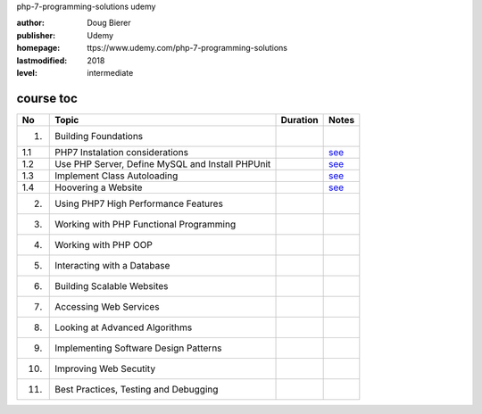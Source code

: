 php-7-programming-solutions
udemy

:author:    Doug Bierer
:publisher: Udemy
:homepage:  ttps://www.udemy.com/php-7-programming-solutions
:lastmodified: 2018
:level:     intermediate

course toc
----------

==========  ======================================================  ========  ====================
  No         Topic                                                  Duration   Notes
==========  ======================================================  ========  ====================
 1.          Building Foundations
 1.1             PHP7 Instalation considerations                               `see <f-01-1.rst>`_
 1.2             Use PHP Server, Define MySQL and Install PHPUnit              `see <f-01-2.rst>`_
 1.3             Implement Class Autoloading                                   `see <f-01-3.rst>`_
 1.4             Hoovering a Website                                           `see <f-01-4.rst>`_
 2.          Using PHP7 High Performance Features
 3.          Working with PHP Functional Programming
 4.          Working with PHP OOP
 5.          Interacting with a Database
 6.          Building Scalable Websites
 7.          Accessing Web Services
 8.          Looking at Advanced Algorithms
 9.          Implementing Software Design Patterns
 10.         Improving Web Secutity
 11.         Best Practices, Testing and Debugging
==========  ======================================================  ========  ====================






